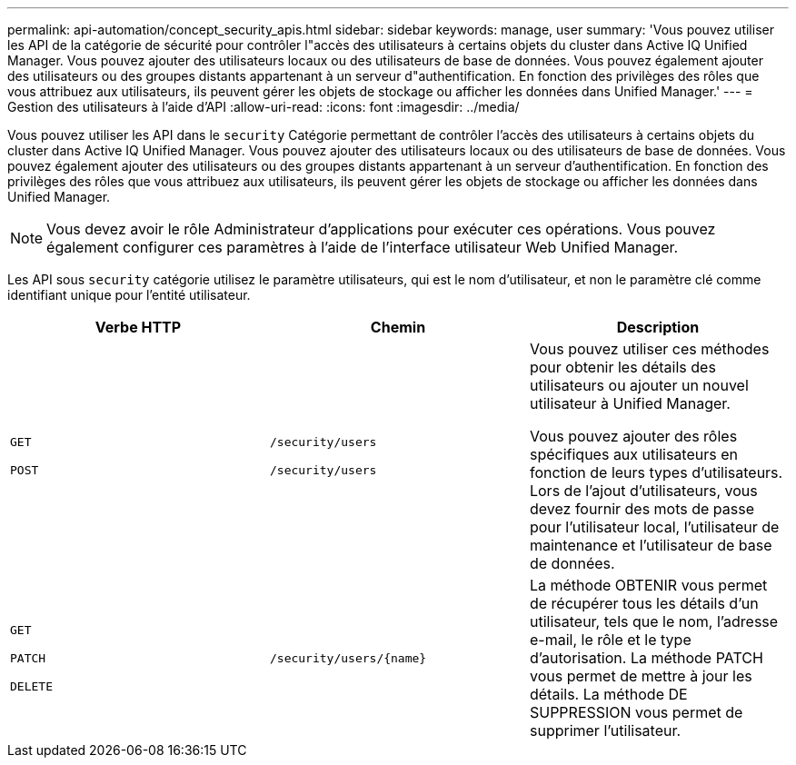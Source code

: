---
permalink: api-automation/concept_security_apis.html 
sidebar: sidebar 
keywords: manage, user 
summary: 'Vous pouvez utiliser les API de la catégorie de sécurité pour contrôler l"accès des utilisateurs à certains objets du cluster dans Active IQ Unified Manager. Vous pouvez ajouter des utilisateurs locaux ou des utilisateurs de base de données. Vous pouvez également ajouter des utilisateurs ou des groupes distants appartenant à un serveur d"authentification. En fonction des privilèges des rôles que vous attribuez aux utilisateurs, ils peuvent gérer les objets de stockage ou afficher les données dans Unified Manager.' 
---
= Gestion des utilisateurs à l'aide d'API
:allow-uri-read: 
:icons: font
:imagesdir: ../media/


[role="lead"]
Vous pouvez utiliser les API dans le `security` Catégorie permettant de contrôler l'accès des utilisateurs à certains objets du cluster dans Active IQ Unified Manager. Vous pouvez ajouter des utilisateurs locaux ou des utilisateurs de base de données. Vous pouvez également ajouter des utilisateurs ou des groupes distants appartenant à un serveur d'authentification. En fonction des privilèges des rôles que vous attribuez aux utilisateurs, ils peuvent gérer les objets de stockage ou afficher les données dans Unified Manager.

[NOTE]
====
Vous devez avoir le rôle Administrateur d'applications pour exécuter ces opérations. Vous pouvez également configurer ces paramètres à l'aide de l'interface utilisateur Web Unified Manager.

====
Les API sous `security` catégorie utilisez le paramètre utilisateurs, qui est le nom d'utilisateur, et non le paramètre clé comme identifiant unique pour l'entité utilisateur.

[cols="3*"]
|===
| Verbe HTTP | Chemin | Description 


 a| 
`GET`

`POST`
 a| 
`/security/users`

`/security/users`
 a| 
Vous pouvez utiliser ces méthodes pour obtenir les détails des utilisateurs ou ajouter un nouvel utilisateur à Unified Manager.

Vous pouvez ajouter des rôles spécifiques aux utilisateurs en fonction de leurs types d'utilisateurs. Lors de l'ajout d'utilisateurs, vous devez fournir des mots de passe pour l'utilisateur local, l'utilisateur de maintenance et l'utilisateur de base de données.



 a| 
`GET`

`PATCH`

`DELETE`
 a| 
`/security/users/\{name}`
 a| 
La méthode OBTENIR vous permet de récupérer tous les détails d'un utilisateur, tels que le nom, l'adresse e-mail, le rôle et le type d'autorisation. La méthode PATCH vous permet de mettre à jour les détails. La méthode DE SUPPRESSION vous permet de supprimer l'utilisateur.

|===